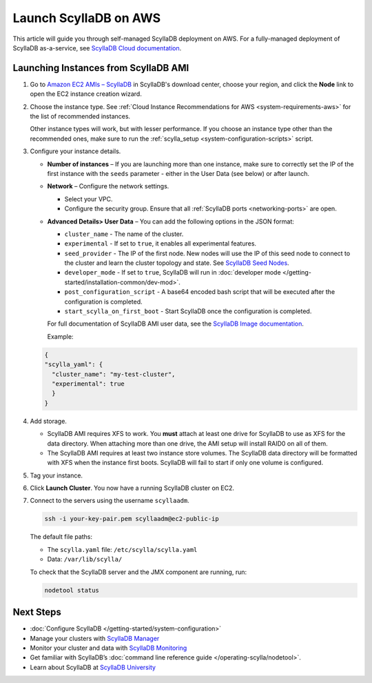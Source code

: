 ==========================
Launch ScyllaDB on AWS
==========================

This article will guide you through self-managed ScyllaDB deployment on AWS. For a fully-managed deployment of ScyllaDB 
as-a-service, see `ScyllaDB Cloud documentation <https://cloud.docs.scylladb.com/>`_.

Launching Instances from ScyllaDB AMI 
---------------------------------------

#. Go to `Amazon EC2 AMIs – ScyllaDB <https://www.scylladb.com/download/?platform=aws#open-source>`_ in ScyllaDB's download center, 
   choose your region, and click the **Node** link to open the EC2 instance creation wizard.
#. Choose the instance type. See :ref:`Cloud Instance Recommendations for AWS <system-requirements-aws>` for the list of recommended instances.
   
   Other instance types will work, but with lesser performance. If you choose an instance type other than the recommended ones, make sure to run the :ref:`scylla_setup <system-configuration-scripts>` script.

#. Configure your instance details. 

   * **Number of instances** – If you are launching more than one instance, make sure to correctly set the IP of the first instance with the ``seeds`` parameter - either in the User Data (see below) or after launch.
   * **Network** – Configure the network settings.
      
     * Select your VPC.
     * Configure the security group. Ensure that all :ref:`ScyllaDB ports <networking-ports>` are open.

   * **Advanced Details> User Data** – You can add the following options in the JSON format:

     * ``cluster_name`` - The name of the cluster.
     * ``experimental`` - If set to ``true``, it enables all experimental features.
     * ``seed_provider`` - The IP of the first node. New nodes will use the IP of this seed node to connect to the cluster and learn the cluster topology and state. See `ScyllaDB Seed Nodes </kb/seed-nodes>`_.
     * ``developer_mode`` - If set to ``true``, ScyllaDB will run in :doc:`developer mode </getting-started/installation-common/dev-mod>`.
     * ``post_configuration_script`` - A base64 encoded bash script that will be executed after the configuration is completed.
     * ``start_scylla_on_first_boot`` - Start ScyllaDB once the configuration is completed.

     For full documentation of ScyllaDB AMI user data, see the `ScyllaDB Image documentation <https://github.com/scylladb/scylla-machine-image>`_.

     Example:

   .. code-block:: console

        {
        "scylla_yaml": {
          "cluster_name": "my-test-cluster",
          "experimental": true
          }
        }

#. Add storage.

   * ScyllaDB AMI requires XFS to work. You **must** attach at least one drive for ScyllaDB to use as XFS for the data directory. 
     When attaching more than one drive, the AMI setup will install RAID0 on all of them.
   * The ScyllaDB AMI requires at least two instance store volumes. The ScyllaDB data directory will be formatted with XFS when the instance 
     first boots. ScyllaDB will fail to start if only one volume is configured.

#. Tag your instance.
#. Click **Launch Cluster**. You now have a running ScyllaDB cluster on EC2.
#. Connect to the servers using the username ``scyllaadm``.

   .. code-block:: console

        ssh -i your-key-pair.pem scyllaadm@ec2-public-ip

   The default file paths:
   
   * The ``scylla.yaml`` file: ``/etc/scylla/scylla.yaml``
   * Data: ``/var/lib/scylla/``
   
   To check that the ScyllaDB server and the JMX component are running, run:

   .. code-block:: console

        nodetool status

   
Next Steps
-----------

* :doc:`Configure ScyllaDB </getting-started/system-configuration>`
* Manage your clusters with `ScyllaDB Manager <https://manager.docs.scylladb.com/>`_
* Monitor your cluster and data with `ScyllaDB Monitoring <https://monitoring.docs.scylladb.com/>`_
* Get familiar with ScyllaDB’s :doc:`command line reference guide </operating-scylla/nodetool>`.
* Learn about ScyllaDB at `ScyllaDB University <https://university.scylladb.com/>`_

